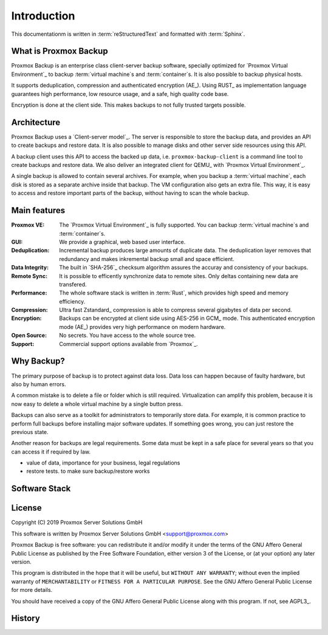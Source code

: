 Introduction
============

This documentationm is written in :term:`reStructuredText` and formatted with :term:`Sphinx`.


What is Proxmox Backup
----------------------

Proxmox Backup is an enterprise class client-server backup software,
specially optimized for `Proxmox Virtual Environment`_ to backup
:term:`virtual machine`\ s and :term:`container`\ s. It is also
possible to backup physical hosts.

It supports deduplication, compression and authenticated encryption
(AE_). Using RUST_ as implementation language guarantees high
performance, low resource usage, and a safe, high quality code base.

Encryption is done at the client side. This makes backups to not fully
trusted targets possible.


Architecture
------------

Proxmox Backup uses a `Client-server model`_. The server is
responsible to store the backup data, and provides an API to create
backups and restore data. It is also possible to manage disks and
other server side resources using this API.

A backup client uses this API to access the backed up data,
i.e. ``proxmox-backup-client`` is a command line tool to create
backups and restore data. We also deliver an integrated client for
QEMU_ with `Proxmox Virtual Environment`_.

A single backup is allowed to contain several archives. For example,
when you backup a :term:`virtual machine`, each disk is stored as a
separate archive inside that backup. The VM configuration also gets an
extra file. This way, it is easy to access and restore important parts
of the backup, without having to scan the whole backup.


Main features
-------------

:Proxmox VE: The `Proxmox Virtual Environment`_ is fully
   supported. You can backup :term:`virtual machine`\ s and
   :term:`container`\ s.

:GUI: We provide a graphical, web based user interface.

:Deduplication: Incremental backup produces large amounts of duplicate
   data. The deduplication layer removes that redundancy and makes
   inkremental backup small and space efficient.

:Data Integrity: The built in `SHA-256`_ checksum algorithm assures the
   accuray and consistency of your backups.

:Remote Sync: It is possible to efficently synchronize data to remote
   sites. Only deltas containing new data are transfered.

:Performance: The whole software stack is written in :term:`Rust`,
   which provides high speed and memory efficiency.

:Compression: Ultra fast Zstandard_ compression is able to compress
   several gigabytes of data per second.

:Encryption: Backups can be encrypted at client side using AES-256 in
   GCM_ mode. This authenticated encryption mode (AE_) provides very
   high performance on modern hardware.

:Open Source: No secrets. You have access to the whole source tree.

:Support: Commercial support options available from `Proxmox`_.


Why Backup?
-----------

The primary purpose of backup is to protect against data loss. Data
loss can happen because of faulty hardware, but also by human errors.

A common mistake is to delete a file or folder which is still
required. Virtualization can amplify this problem, because it is now
easy to delete a whole virtual machine by a single button press.

Backups can also serve as a toolkit for administrators to temporarily
store data. For example, it is common practice to perform full backups
before installing major software updates. If something goes wrong, you
can just restore the previous state.

Another reason for backups are legal requirements. Some data must be
kept in a safe place for several years so that you can access it if
required by law.


- value of data, importance for your business, legal regulations

- restore tests. to make sure backup/restore works


Software Stack
--------------

.. todo:: Eplain why we use RUST (and Flutter)
	  

License
-------

Copyright (C) 2019 Proxmox Server Solutions GmbH

This software is written by Proxmox Server Solutions GmbH <support@proxmox.com>

Proxmox Backup is free software: you can redistribute it and/or modify
it under the terms of the GNU Affero General Public License as
published by the Free Software Foundation, either version 3 of the
License, or (at your option) any later version.

This program is distributed in the hope that it will be useful, but
``WITHOUT ANY WARRANTY``; without even the implied warranty of
``MERCHANTABILITY`` or ``FITNESS FOR A PARTICULAR PURPOSE``.  See the GNU
Affero General Public License for more details.

You should have received a copy of the GNU Affero General Public License
along with this program.  If not, see AGPL3_.


History
-------

.. todo:: Add development History of the product

